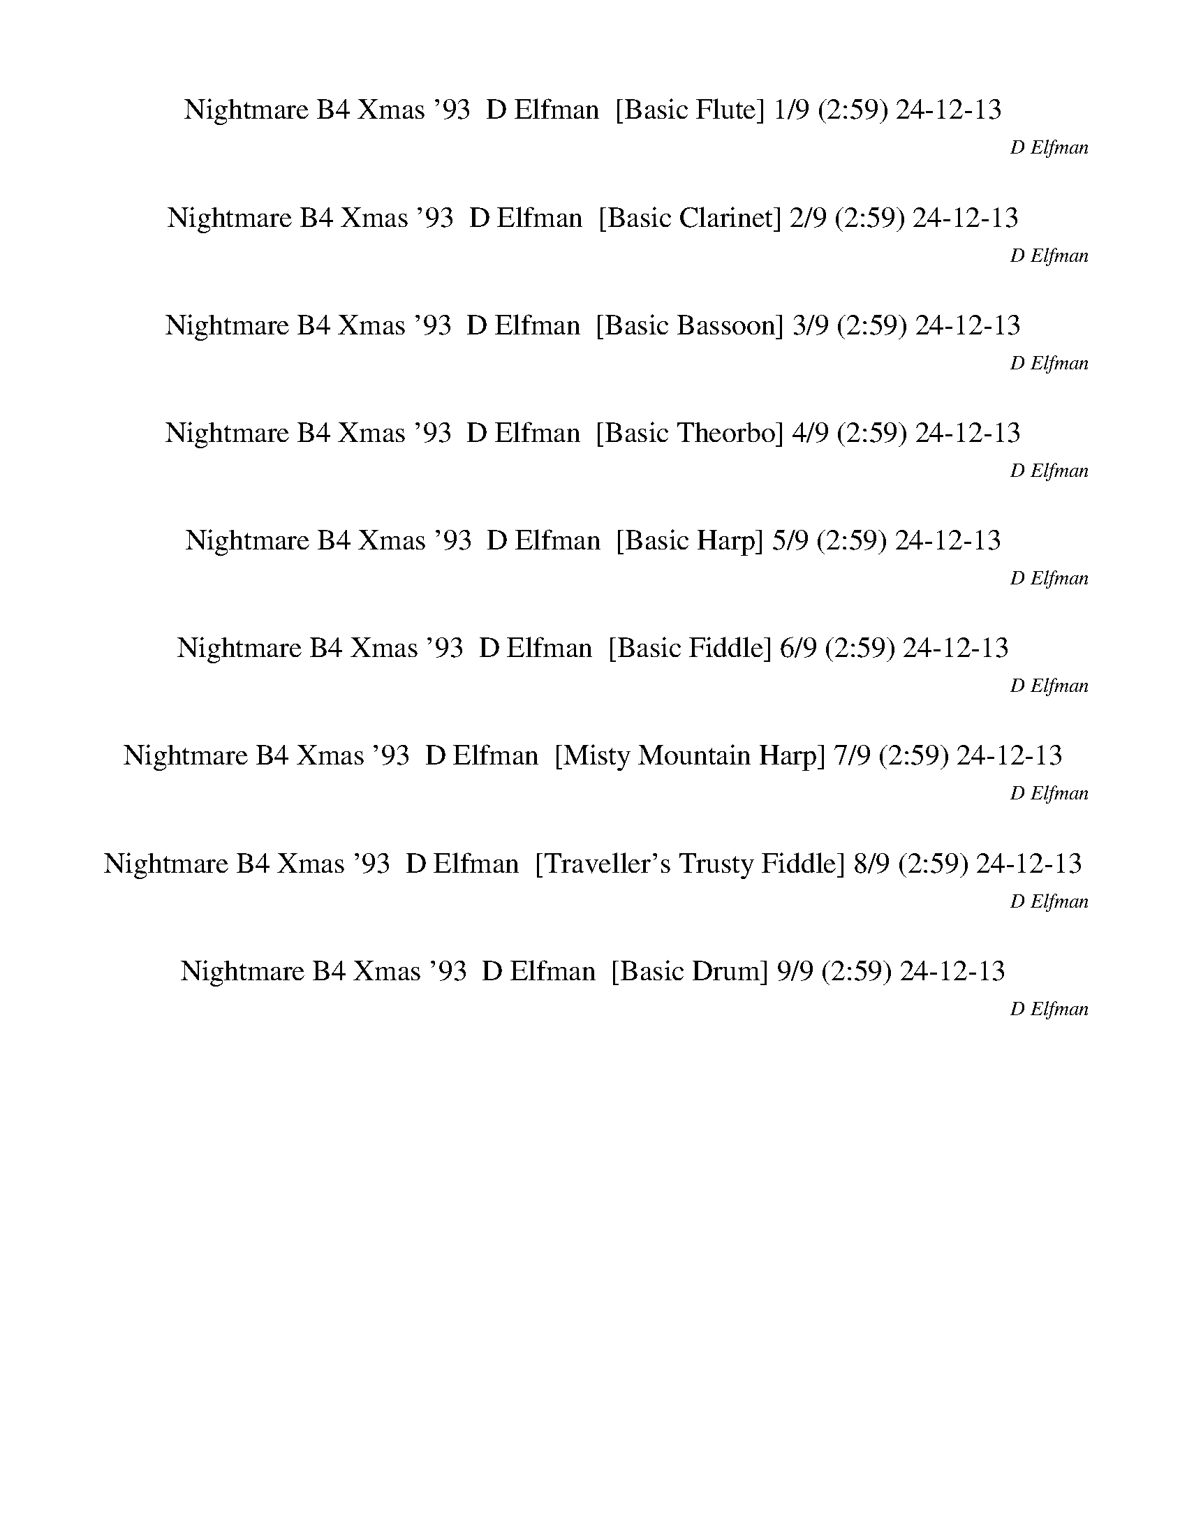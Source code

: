 %abc-2.1
%%song-title       Nightmare B4 Xmas '93
%%song-composer    D Elfman
%%song-duration    2:59
%%song-transcriber 24-12-13
%%abc-creator Maestro v3.3.14
%%export-timestamp 2024-12-13 21:46:39
%%swing-rhythm false
%%mix-timings true
%%skip-silence-at-start true
%%delete-minimal-notes false
%%abc-version 2.1

X: 1
T: Nightmare B4 Xmas '93  D Elfman  [Basic Flute] 1/9 (2:59) 24-12-13
%%part-name Flute
%%made-for Basic Flute
C: D Elfman
Z: 24-12-13
M: 4/4
Q: 86
K: C maj
L: 1/8

+f+ z8 |
G2/3 z/3 z +mf+ G3/4 z5/4 G3/4 z5/4 G3/4 z// ^G2/3 z/3 |
F2/3 z/3 z F2/3 z/3 z F3/4 z5/4 F2/3 z/3 ^G/ z/ |
+f+ G/ z15/2 |
z8 |
z8 |
z8 |
z8 |
z8 |
% Bar 10 (0:26)
+mf+ [D,/3^A,/3] z2/3 +mp+ [D,//A,//] z3/4 +mf+ [D,//A,//-] A,// [C,/=A,/] [G,/3^A,/3] z2/3 A,// [D,//A,//] z/ [D,/3A,/3] z2/3 [D,/3A,/3] z/3 [C,/3=A,/3]
	[G,/3^A,/3] z2/3 |
^A, +mp+ [F,//A,//^C//] z3/4 +mf+ F,/3 z2/3 [^C,//^D,//F,//A,//] z// +p+ C,// z// =C,/3 z2/3 +mf+ [C,/E,/G,/] z/ [C,3/2F,3/2^G,3/2] z/ |
B,/3 z2/3 [^D,/3B,/3] z2/3 B,/ +mp+ ^A,/ +mf+ [D,/3^G,/3B,/3] z2/3 B,// z// +mp+ B,// z// +mf+ [D,//B,//] z// B,// z// B,/ A,// z// [D,/3G,/3B,/3] z2/3 |
B, [E,//G,//B,//] z3/4 G,/3 z2/3 [E,/3B,/3] z2/3 z [^C,//E,//-] E,// z3/2 [C,/3E,/3] z2/3 |
z [D,//^F,//B,//] z3/4 [D,-G,^A,-] +mp+ [D,//F,//-A,//] F,// z3/2 +mf+ [D,//F,//B,//] z3/4 [D,/-G,/A,/-] [D,/-A,/-] +mp+ [D,//F,//A,//] z3/4 |
+f+ [A,//-d//-] +mf+ [A,//-A//d//] [A,/F/] +mp+ [F,/A,/-D/] [F,//-A,//] F,// +mf+ [D,/F,/] F,//- [F,//A,//] [A,/D/] +mp+ F/ +mf+ [E,/-^G,/] [E,//G,//-] G,//-
	[G,//A,//-B,//-] [A,//B,//] +f+ [B,/E/] +mf+ [^C,/3^G/3] z2/3 +mp+ [^F,/3A,/3] z2/3 |
z [^F,/3A,/3] z2/3 z +mf+ [F,/A,/] z3/2 +mp+ [F,/A,/] z3/2 [F,/A,/] z/ |
z [^F,/A,/] z3/2 [^D,/3^A,/3] z2/3 z [D,/3A,/3] z2/3 z +mf+ [^C,/3=A,/3] z2/3 |
z [^F,/3A,/3] z2/3 z +mp+ [^C,/3A,/3] z2/3 z [C,/3A,/3] z2/3 z [C,/3A,/3] z2/3 |
z [^C,/3A,/3] z2/3 z [^D,/3^A,/3] z2/3 [D,/3A,/3] z2/3 +mf+ [D,//A,//] z11/4 |
% Bar 20 (0:54)
z8 |
z8 |
z3 +mp+ [^D,/3^G,/3B,/3] z2/3 [E,7/4G,7/4B,7/4-] B,// z [D,/3G,/3B,/3] z2/3 |
[E,-^G,-B,-] [E,2/3G,2/3B,2/3] z/3 z [^D,//G,//B,//] z7/4 [D,/3G,/3B,/3] z2/3 z [D,//=G,//^A,//] z3/4 |
+mf+ [^D,/3^G,/3B,/3] z2/3 z +mp+ [C,//F,//G,//] z3/4 [C,/3F,/3G,/3] z2/3 +mf+ [^C,3/2F,3/2G,3/2] z3/2 +mp+ [=C,//F,//G,//] z3/4 |
z [C,/3F,/3^G,/3] z2/3 z [^D,//G,//B,//] z7/4 [D,/3G,/3B,/3] z2/3 z +p+ [^C,/3F,/3^A,/3] z2/3 |
+mp+ [^D,/3^F,/3^A,/3] z2/3 z7 |
z8 |
z2 A,/3 z2/3 A,/3 z2/3 +mf+ A,// z// ^G,// z// +mp+ ^F,/3 z2/3 z2 |
z6 +p+ ^F,/ F,// z// B,// z// +mp+ B,// z// |
% Bar 30 (1:21)
[D,//D//] z// +mf+ [D,//D//] z// [^F,//^F//-] F// [F,//F//] z// +f+ [A,//A//] z// [A,//A//] z// [A,//A//] z3/4 [A,//A//] z// [^G,//^G//] z// [F,/3F/3] z2/3
	[A,//A//] z// [A,//A//] z// [A,//A//] z// [A,//A//] z// |
[A,//A//] z// [^G,/^G/] [^F,/3^F/3] z2/3 +mf+ [=F,//A,//-] A,/ z// +mp+ [F,//^F,//A,//] z// +mf+ =F,// z// F,3/4 z// [E,//F,//A,//] z// D,// z// +mp+ B,/ z/
	+mf+ [^F,/3B,/3] z2/3 |
^F,3/4 z// +mp+ [F,//B,//] z7/4 [F,//A,//] z3/4 +mf+ [D,-F,-] [D,2/3F,2/3] z/3 z +mp+ [F,/3A,/3B,/3] z2/3 |
+mf+ [D,-^F,] D,// z27/4 |
+p+ [C,//B,//-] B,11/4- [G,//-B,//] G,3/4 ^F,3 E, |
^C, +pp+ B,- [C,//-B,//] C,3/4 +p+ E, ^F,3 ^G, |
B,3 [G,B,] [^F,3A,3] +mp+ [E,G,] |
+p+ A, +mp+ G, +p+ ^F, +mp+ E, +p+ ^G, +mp+ [^C,/3E,/3] z2/3 [C,//E,//] z3/4 [C,/3E,/3] z2/3 |
^A,7/4 z// A,/3 z2/3 A,/3 z2/3 F,11/4 z// ^D,/ z/ |
D,15/4 z5/4 [^G,//B,//] z3/4 [G,//B,//] z3/4 +p+ [G,//B,//] z3/4 |
% Bar 40 (1:49)
z8 |
+mf+ D/ ^C// z// +mp+ B,// z3/4 +mf+ D// z// +mp+ C// z// B,// z3/4 +mf+ ^A,// z// +mp+ =A,// z// G,/3 z2/3 ^A,// z// =A,// z// G,/3 z2/3 |
^A,// z// +p+ =A,// z// G,// z3/4 +mp+ ^A,// z// +p+ =A,// z// G,// z3/4 D,// z// +mp+ D,// z// +mf+ G,// z// G,// z// ^A,// z// A,// z// D// z// D// z// |
+f+ ^G// z3/4 G/3 z2/3 G/3 z2/3 G/3 z2/3 G/ +mf+ A/ +f+ ^F/3 z2/3 F- F/3 z2/3 |
^F/3 z2/3 F/3 z2/3 F// z3/4 F/3 z2/3 F/ +mf+ ^G/ A/ z/ +f+ G z |
+mp+ ^G,/3 z2/3 G,/3 z2/3 +mf+ G,/ z/ +mp+ A,/3 z2/3 B,/ z/ A,/ +p+ G,/ +mp+ ^F, z |
^F,/3 z2/3 F,/3 z2/3 +mf+ F,/ +mp+ ^G,// z// A,/3 z2/3 G,/3 z2/3 E,/3 z2/3 ^D,3/4 z// +mf+ G,/3 z2/3 |
+mp+ B,/3 z2/3 B,/3 z2/3 B,5/4 z3/4 +mf+ B,/3 z2/3 +mp+ B,/3 z2/3 B,/ +p+ ^A,// z// +mp+ ^G,// z3/4 |
+mf+ ^F,// z// +mp+ F,// z// F,// z// F,// z// +mf+ F,// z// +mp+ F,// z// E,// z// ^D,// z// ^C,/3 z2/3 F,// z3/4 +mf+ ^G,// z7/4 |
z8 |
% Bar 50 (2:17)
+mp+ C/3 z2/3 G,// z// G,// z// G,// z// G,// z// F,// z// ^D,// z// +mf+ =D,/ z/ +mp+ A,/3 z2/3 +mf+ ^A,3/4 z// +mp+ C/3 z2/3 |
+mf+ [F,/3^C/3] z2/3 [F,/3C/3] z2/3 +mp+ [F,/3C/3] z/3 +mf+ [^D,/3=C/3] +mp+ [^C,/3^A,/3] z2/3 +mf+ [F,/3^C/3] z2/3 +mp+ [F,//C//] z// [^F,//^D//] z//
	[=F,//-C//] F,// =C// D,// A,// C,// z/ |
+mf+ ^C// z19/4 +mp+ ^F,// z// F,// z// +mf+ ^A,// z// A,// z// ^D// z// D// z// |
z8 |
z8 |
+mp+ F,/3 z2/3 +mf+ F,/3 z2/3 F,// z// E,// z// +mp+ D,/3 z2/3 +mf+ F,/3 z2/3 F,/3 z2/3 F,// z// +mp+ E,// z// +p+ D,// z3/4 |
+mf+ ^C// z// =C// z// +mp+ ^A,/3 z2/3 +mf+ ^C// z// =C// z// +mp+ A,// z3/4 +mf+ A,// z// +mp+ =A,// z// G,/3 z2/3 +mf+ ^A,// z// +mp+ =A,// z// +mf+ G,// z3/4 |
z4 ^A// z3/4 A// z3/4 +f+ A3/2 z/ |
^A/3 z2/3 A/3 z2/3 A- A/3 z2/3 A// z// A// z// A// z3/4 A3/4 z// +mf+ =A// z// G// z// |
^F// z3/4 D/3 z2/3 +f+ G z [^A2/3d2/3] z/3 +mp+ [G,/3^A,/3] z/3 [G,/3A,/3] +f+ [A3/4d3/4] z// +mf+ [G,/3A,/3] z2/3 |
% Bar 60 (2:45)
+f+ [^A3/4d3/4] z// +mf+ [G,//^A,//] z// +mp+ [G,//A,//] z// +f+ [A/d/] z/ [G,//A,//-A//-^d//-] [A,//A//d//] z/ [=A3/4c3/4] z// +mp+ [^D,//G,//] z// [D,//G,//]
	z// +f+ [D,/3G,/3A/3-c/3-] [A/3c/3] z/3 +mf+ [D,/3G,/3] z2/3 |
+f+ [A3/4c3/4] z// +mf+ [^D,/3G,/3] z2/3 +f+ [A/c/] z/ [D,/3G,/3c/3-^d/3-] [c/3d/3] z/3 [B2/3=d2/3] z/3 +mf+ [^F,//B,//] z// +mp+ [F,//B,//-] B,// +f+ [B/d/-]
	d// z// +mf+ [F,/B,/] z/ |
+f+ [B3/4d3/4-] d// +mf+ [^F,//B,//] z// +mp+ [F,//B,//-] B,// +f+ [B/d/] z/ [F,//B,//B//-^d//-] [B//d//] z/ [A2/3c2/3] z/3 +mp+ [^D,//G,//] z// [D,//G,//-]
	G,// +mf+ [A/c/] z/ +f+ [D,//G,//-d//-] [G,//d//] z/ |
+mf+ [D,//-^F,//-^G,//^d//] +f+ [D,//-F,//-^F//=d//-] [D,//-F,//-d//] [D,3/4-F,3/4] D,// z// [D,/-F,/-F/d/] [D,F,] z/ [D,//-g//] +mf+ [D,//-F,//=G,//-]
	[D,//-G,//-g//a//] [D,//-G,//-a//] [D,//-G,//-g//] +f+ [D,//-G,//-^g//] +mp+ [D,//-G,//-=g//] [D,//-G,//-] +mf+ [D,//-G,//-g//^g//] [D,//-G,//-]
	[D,//-G,//-=g//^g//] [D,//-G,//-g//] [D,//-G,//-=g//] [D,//-G,//-^g//] [D,//-G,//-=g//^g//] [D,//-G,//-] |
[D,//-G,//-g//^g//] [D,//-G,//-] [D,//-G,//-=g//^g//] [D,//-G,//-=g//] [D,//-G,//-g//^g//] [D,//-G,//-] [D,//-G,//-=g//^g//] [D,//-G,//-] [D,//-G,//-=g//^g//]
	[D,//-G,//-g//] [D,//-G,//-=g//] [D,//-G,//-^g//] [D,//-G,//-=g//^g//] [D,//G,//] [=g//^g//] z// +f+ [D,/3G,/3=g/3-] g/3 z/3 z3 |]


X: 2
T: Nightmare B4 Xmas '93  D Elfman  [Basic Clarinet] 2/9 (2:59) 24-12-13
%%part-name Clarinet
%%made-for Basic Clarinet
C: D Elfman
Z: 24-12-13
M: 4/4
Q: 86
K: C maj
L: 1/8

+mp+ z8 |
c3/4 z5/4 c3/4 z5/4 +p+ c3/4 z5/4 +pp+ c z |
+mp+ [G/3d/3-] d2/3- d6 c |
[G2/3B2/3-] B/3- B- [G/B/-] B3/2- +p+ [G/B/-] B/ B/- [G/B/-] +mp+ [E/B/-] +pp+ [B,/-B/-] +p+ [G,//B,//B//c//-] c//- +ppp+ [^G,/c/-] |
+p+ [c//d//-] d3/4- [c/-d/-] +mp+ [^G//-c//d//-] [G//d//-] +p+ [F/d/-] +pp+ [C/d/-] d +mp+ [=G/3B/3-] B2/3- +pp+ [D/3B/3-] B2/3- +mp+ [G3/4B3/4-] B z// |
+mf+ G// z3/4 G// z3/4 G/3 z2/3 G// z3/4 G/ +mp+ ^G/ F/3 z2/3 +mf+ F5/4 z3/4 |
F// z// +mp+ F// z// +mf+ F// z3/4 F// z// +mp+ F// z// +mf+ F/3 z2/3 F/ G/ ^G/ z/ =G5/4 z3/4 |
+p+ G,3- [G,/3^G,/3-] G,2/3 ^A,4- |
[F,//-^A,//] F,15/4 +mp+ G,2 +p+ B,7/4 z// |
% Bar 10 (0:26)
z5 +mf+ D// z// [G//A//-] A// +mp+ ^A//- [=A//^A//] G/ +mf+ D/3 z2/3 |
z8 |
z8 |
z4 +mp+ ^c/ [e//^g//-] g// c//- +pp+ [c//g//] +mp+ e/ c// ^G//- +p+ [E//-G//] E// +mp+ ^C/ z/ |
z8 |
z6 ^c2- |
^c a +p+ ^g3- +mp+ [^f//-g//] f3/4- [^d//-f//] d3/4- [c//-d//] c3/4 |
^d ^f ^g3- [g//^a//-] a/ z// ^c2- |
^c [c-a] +p+ [c//^g//-b//-] [g11/4-b11/4] +mp+ [^f//-g//a//-] [f3/4a3/4] ^d [ca] |
+p+ d//- +mp+ [d3/4^g3/4-] [^c//-^f//-g//] [c/f/-] f/ ^a13/4 z5/2 |
% Bar 20 (0:54)
z8 |
z8 |
z8 |
z8 |
z +mf+ ^G, F,/ z3/2 ^C,/ z3/2 G,/3 z2/3 G,/ z/ |
^G,/ +mp+ =G,// z// +mf+ F,/ z/ +mp+ ^G,/ z/ ^D,/ z/ +mf+ D,/3 z/3 +mp+ D,/3 +mf+ ^C,/ +mp+ B,/ +mf+ ^A,/ z/ F,/ z/ |
^F,2/3 z/3 ^G,/ z/ G,/3 z2/3 G,/3 z2/3 G,// z// =G,// z// +mp+ =F,/3 z2/3 +mf+ ^G,// z// G,// z// G,// z// G,// z// |
^G,/ =G,// z// F,/3 z2/3 ^G,// z3/4 ^D,// z3/4 D,// z// D,// z// ^C,// z// +mp+ B,// z// +mf+ ^A,/3 z2/3 F,/3 z2/3 |
^F,/ z/ ^G,/3 z2/3 +mp+ [^C,/3F,/3] z2/3 [C,/3F,/3] z2/3 [C,/3F,/3] z2/3 [C,/3F,/3] z2/3 +mf+ [C,/3F,/3] z2/3 [C,/3F,/3] z2/3 |
[^C,/3^F,/3] z2/3 +mp+ [C,/3F,/3] z2/3 +mf+ [D,/3A,/3] z2/3 [D,/3A,/3] z2/3 [D,/3A,/3] z2/3 [D,/3A,/3] z2/3 [=C,/3B,/3] z2/3 A,/3 z2/3 |
% Bar 30 (1:21)
^G,/3 z2/3 ^F,/3 z2/3 F,/3 z2/3 z3 +mp+ F,// z7/4 |
+mf+ ^C,/3 z2/3 z D,/ z3/2 A,/3 z2/3 z +mp+ B,2/3 z/3 +mf+ A,2/3 z/3 |
+mp+ ^G,/ z/ ^F,// z3/4 F,/ z5/2 +mf+ D,/ z/ F,/ z3/2 |
z D,/ ^F,// z25/4 |
+mp+ B3 g +p+ ^f3 +mp+ e |
+p+ ^c- +mp+ [B//-c//] B3/4 +p+ c +mp+ e- [e//^f//-] f11/4 +p+ ^g |
+mp+ B3 [gb] [^f3a3] [e3/4g3/4-] g// |
[^ca] [B-g] [B//c//-^f//-] [c3/4f3/4] e +p+ ^g7/2 z/ |
^f7/4 z// ^d/3 z2/3 ^A/3 z2/3 ^c5/2 z/ +mp+ =c/3 z2/3 |
B +p+ ^F +mp+ ^G3/4 z// +p+ B3/4 z// ^d- +mp+ [B/3d/3-] d2/3- [B/3d/3-] d2/3- [B//d//-] d// z/ |
% Bar 40 (1:49)
[F,/3^G/3] z2/3 +mf+ [F,/3-G/3] F,/3 z/3 +mp+ G/ =G/ F/3 z2/3 +mf+ [D,//-A//] D,// z/ [D,/3-A/3] D,/3 z/3 +mp+ A/ +p+ G// z// +mp+ F/3 z2/3 |
d/ +p+ ^c/ +mp+ B/3 z2/3 d/ +p+ c/ +mp+ B/3 z2/3 +mf+ ^A/ +mp+ =A/ G/3 z2/3 ^A// z// +p+ =A/ +mp+ G/3 z2/3 |
+mf+ ^A// z// +p+ =A// z// +mp+ G// z3/4 ^A// z// +p+ =A// z// +mp+ G/3 z2/3 D// z// D// z// G// z// G// z// ^A// z// A// z// d// z// +mf+ d// z// |
[^C,/3^G,/3^G/3] z2/3 [C,/3G/3] z2/3 [C,/3G/3] z2/3 [C,/3G/3] z2/3 [C,//G,//-G//-] [G,//G//] +p+ A/ +mf+ [C,/3^F/3] z2/3 [C,/3F/3-] F2/3- [C,/3F/3] z2/3 |
[^C,/3^G,/3^F/3] z2/3 [C,//F//] z3/4 [C,/3G,/3F/3] z2/3 [C,//F//] z3/4 [C,//G,//F//-] F// +mp+ ^G/ +mf+ [C,/3A/3] z2/3 [C,/3G/3-] G2/3 C,// z3/4 |
z8 |
z8 |
z8 |
z8 |
+mp+ [C,//C//] z// [C,//C//] z// [C,//C//] z3/4 [C,/3C/3] z2/3 A,// z3/4 [C,//C//] z// [C,//C//] z// [C,//C//] z// [C,//C//] z// [C,/C/] z/ A,// z3/4 |
% Bar 50 (2:17)
[C,/3C/3] z2/3 G,// z// G,// z// G,// z// G,// z// F,// z// ^D,// z// +mf+ [=D,/3E,/3] z2/3 +mp+ A,/ z/ +mf+ ^A,/3 z2/3 +mp+ [C,/3C/3] z2/3 |
+mf+ [^C,/3^C/3] z2/3 [C,//C//] z3/4 [C,/3C/3] z/3 [=C,/3=C/3] +mp+ ^A,// z3/4 +mf+ [^C,//^C//] z// +mp+ [C,//C//] z// +mf+ [C,//C//] z// [C,//C//] z//
	[C,/3C/3] z2/3 +mp+ A,// z// A,// z// |
+mf+ [^C,/3^C/3] z2/3 +mp+ A,/3 z2/3 +mf+ A,/ z/ +mp+ A,// z// ^G,// z// ^F,// z15/4 |
z2 ^c/ +p+ =c/ ^A/ z5/2 +mp+ ^c/ +p+ =c/ A// z3/4 |
+mp+ ^c A// z3/4 A/ z5/2 +p+ ^D/ [^F/^A/] ^d//- +mp+ [d//^f//] +p+ ^a//- +mp+ [d//-a//] +pp+ [d//a//-] a// +p+ f//- [d//f//] |
+mf+ [A,/3F/3] z2/3 [A,/3F/3] z2/3 F// z// E// z// +mp+ D/3 z2/3 +mf+ [A,/3F/3] z2/3 [A,/3F/3] z2/3 [A,/3F/3] z/3 [A,/3E/3] D/3 z2/3 |
^C/3 z/3 =C/3 ^A,/3 z2/3 ^C// z// =C// z// A,/3 z2/3 A,// z// =A,// z// G,/3 z2/3 ^A,// z// =A,// z// G,// z3/4 |
z7 ^D, |
z3 ^D, z4 |
z3 D, +f+ G,2/3 z/3 z +mf+ D,2/3 z/3 z |
% Bar 60 (2:45)
G,2/3 z/3 z D,2/3 z/3 G,/ z/ C,2/3 z/3 z G,2/3 z/3 z |
C,2/3 z/3 z G,/ z/ C,2/3 z/3 B,2/3 z/3 z ^F,3/4 z5/4 |
B,3/4 z5/4 ^F,/ z/ +mp+ B,3/4 z// +mf+ C,2/3 z/3 z ^D,2/3 z/3 +mp+ C,2/3 z/3 |
+mf+ D,- D,2/3 z/3 D,- D,/3 z2/3 G,4- |
G,3- G,2/3 z/3 G,/ z7/2 |]


X: 3
T: Nightmare B4 Xmas '93  D Elfman  [Basic Bassoon] 3/9 (2:59) 24-12-13
%%part-name Bassoon
%%made-for Basic Bassoon
C: D Elfman
Z: 24-12-13
M: 4/4
Q: 86
K: C maj
L: 1/8

+mf+ z8 |
z8 |
z8 |
z8 |
z8 |
z8 |
z8 |
z8 |
z8 |
% Bar 10 (0:26)
[^A/3d/3^a/3] z2/3 [A//d//a//] z3/4 [A//-d//a//] A// [=A//-c//-=a//] [A//c//] [G/3^A/3g/3] z2/3 A// [d//^a//] z/ [A/3d/3a/3] z2/3 [A/3d/3a/3] z/3 [=A/3c/3=a/3]
	[G/3^A/3g/3] z2/3 |
^A +mp+ [F//^c//f//^a//] z3/4 +mf+ F/3 z2/3 [^D//c//f//a//] z// +p+ ^C// z// =C/3 z2/3 +mf+ [=c/e/g/] z/ [c3/2f3/2^g3/2] z/ |
B/3 z2/3 [B/3^d/3] z2/3 B/ +mp+ ^A/ +mf+ [^G/3B/3d/3] z2/3 B// z// +mp+ B// z// +mf+ [B//d//] z// B// z// B/ A// z// [G/3B/3d/3] z2/3 |
B [G//B//e//] z3/4 G/3 z2/3 [B/3e/3] z2/3 z [^c//e//-] e// z3/2 [c/3e/3] z2/3 |
z [B//d//^f//] z3/4 [^A-d-g] +mp+ [A//d//f//-] f// z3/2 +mf+ [B//d//f//] z3/4 [A/-d/-g/] [A/-d/-] +mp+ [A//d//f//] z3/4 |
A f/ z/ f3/4 z// A/ z/ ^G A/ B/ +p+ ^c// z3/4 +mp+ [^F/3A/3] z2/3 |
z [^F/3A/3] z2/3 z +mf+ [F/A/] z3/2 +mp+ [F/A/] z3/2 [F/A/] z/ |
z [^F/A/] z3/2 [^A/3^d/3] z2/3 z [A/3d/3] z2/3 z +mf+ [=A/3^c/3] z2/3 |
z [^F/3A/3] z2/3 z +mp+ [A/3^c/3] z2/3 z [A/3c/3] z2/3 z [A/3c/3] z2/3 |
z [A/3^c/3] z2/3 z [^A/3^d/3] z2/3 [A/3d/3] z2/3 +mf+ [A//d//] z11/4 |
% Bar 20 (0:54)
z8 |
z8 |
z3 +mp+ [^G/3B/3^d/3] z2/3 [G7/4B7/4-e7/4] B// z [G/3B/3d/3] z2/3 |
[^G-B-e-] [G2/3B2/3e2/3] z/3 z [G//B//^d//] z7/4 [G/3B/3d/3] z2/3 z [=G//^A//d//] z3/4 |
+mf+ [^G/3B/3^d/3] z2/3 ^G, [F,//-F//G//c//] F,// z/ +mp+ [F/3G/3c/3] z2/3 +mf+ [^C,/F/-G/-^c/-] [FGc] z/ G,/3 z2/3 [G,//-F//G//=c//] G,// z/ |
^G,/ +mp+ =G,// z// +mf+ [F,/3F/3^G/3c/3] z2/3 +mp+ ^G,/ z/ [^D,//-G//B//^d//] D,// z/ +mf+ ^D/3 z/3 +mp+ D/3 +mf+ [^C//-G//B//d//] C// +mp+ B,/ +mf+ ^A,/ z/
	+p+ [F//-^A//^c//] F// z/ |
+mp+ [^F/3-^A/3^d/3] F/3 z/3 +mf+ ^G/ z/ G/3 z2/3 G/3 z2/3 G// z// =G// z// +mp+ =F/3 z2/3 +mf+ ^G// z// G// z// G// z// G// z// |
^G/ =G// z// F/3 z2/3 ^G// z3/4 ^D// z3/4 D// z// D// z// ^C// z// +mp+ B,// z// +mf+ ^A,/3 z2/3 F/3 z2/3 |
^F/ z/ ^G/3 z2/3 +mp+ [^F,/3^C/3A/3] z2/3 [F,/3C/3A/3] z2/3 +mf+ [F,//C//A//] z// G// z// +mp+ [F,/3C/3F/3] z2/3 +mf+ [F,/3C/3] z2/3 [F,/3C/3] z2/3 |
[^F,/3^C/3] z2/3 +mp+ [F,/3C/3] z2/3 +mf+ [D,/3A,/3] z2/3 [D,/3A,/3] z2/3 [D,/3A,/3] z2/3 [D,/3A,/3] z2/3 [F,//-B,//-=C//^F//] [F,//B,//] +p+ [F,//F//] z// +mf+
	[A,//-B,//B//] A,// +mp+ [B,//B//] z// |
% Bar 30 (1:21)
+mf+ [^G,//-D//d//] G,// [D//d//] z// [^F,//^F//^f//-] f// [F//f//] z// F,/3 z2/3 z3 +mp+ F,// z7/4 |
+mf+ ^C,/3 z2/3 z [D,//-F//A//-] [D,//A//-] A// z// +mp+ [F//^F//A//] z// +mf+ =F// z// [A,/3F/3-] F/3 z/3 [E//F//A//] z// D// z// +mp+ B,/ z/ +mf+
	[A,/3-^F/3B/3] A,/3 z/3 |
[^G,/^F/-] F// z// +mp+ [^F,//F//B//] z3/4 F,/ z/ [F//A//] z3/4 +mf+ [F-d-] [D,/3F/3-d/3-] [F/3d/3] z/3 F,/ z/ +mp+ [F/3A/3B/3] z2/3 |
+mf+ [^Fd-] [D,//-d//] D,// ^F,// z25/4 |
+p+ [B//-c//] B11/4- [B//g//-] g3/4 ^f3 e |
^c +pp+ B- [B//c//-] c3/4 +p+ e ^f3 ^g |
B3 [gb] [^f3a3] +mp+ [eg] |
+p+ a +mp+ g +p+ ^f +mp+ e +p+ ^g +mp+ [^c/3e/3] z2/3 [c//e//] z3/4 [c/3e/3] z2/3 |
^a7/4 z// a/3 z2/3 a/3 z2/3 f11/4 z// ^d/ z/ |
d15/4 z5/4 [^g//b//] z3/4 [g//b//] z3/4 +p+ [g//b//] z3/4 |
% Bar 40 (1:49)
+mp+ F,/ z/ +mf+ F,/ z5/2 D,/ z/ D,2/3 z/3 z2 |
d/ ^c// z// +mp+ B// z3/4 +mf+ d// z// +mp+ c// z// B// z3/4 +mf+ ^A// z// +mp+ =A// z// G/3 z2/3 ^A// z// =A// z// G/3 z2/3 |
^A// z// +p+ =A// z// G// z3/4 +mp+ ^A// z// +p+ =A// z// G// z3/4 D// z// +mp+ D// z// +mf+ G// z// G// z// ^A// z// A// z// d// z// d// z// |
[^C/3^G/3] z2/3 C/3 z2/3 C/3 z2/3 C/3 z2/3 [C/3G/3] z2/3 C/3 z2/3 C/3 z2/3 C/3 z2/3 |
[^C/3^G/3] z2/3 C/3 z2/3 [C/3G/3] z2/3 C/3 z2/3 [C/3G/3] z2/3 C/3 z2/3 C/3 z2/3 C// z3/4 |
+mp+ ^G,/3 z2/3 G,/3 z2/3 +mf+ G,/ z/ +mp+ A/3 z2/3 B/ z/ A/ +p+ ^G/ +mp+ ^F z |
^F/3 z2/3 F/3 z2/3 +mf+ F/ +mp+ ^G// z// A/3 z2/3 G/3 z2/3 E/3 z2/3 ^D3/4 z// +mf+ G/3 z2/3 |
+mp+ B/3 z2/3 B/3 z2/3 B5/4 z3/4 +mf+ B/3 z2/3 +mp+ B/3 z2/3 B/ +p+ ^A// z// +mp+ ^G// z3/4 |
+mf+ ^F// z// +mp+ F// z// F// z// F// z// +mf+ F// z// +mp+ F// z// E// z// ^D// z// ^C/3 z2/3 F// z3/4 +mf+ ^G// z7/4 |
+mp+ [C//c//] z// [C//c//] z// [C//c//] z3/4 [C/3c/3] z2/3 [A,//A//] z3/4 [C//c//] z// [C//c//] z// [C//c//] z// [C//c//] z// [C/c/] z/ [A,//A//] z3/4 |
% Bar 50 (2:17)
[C/3c/3] z2/3 [G,//G//] z// [G,//G//] z// [G,//G//] z// [G,//G//] z// [F,//F//] z// [^D,//^D//] z// +mf+ [=D,/3=D/3E/3] z2/3 +mp+ [A,/3A/3] z2/3 +mf+
	[^A,/3^A/3-] A2/3 +mp+ [C/3c/3] z2/3 |
+mf+ [^C/3F/3^c/3] z2/3 [C/3F/3c/3] z2/3 [C/3F/3c/3] z/3 [=C/3^D/3=c/3] +mp+ [^A,/3^C/3^A/3] z2/3 +mf+ [C//F//^c//] z// +mp+ [C//c//] z// +mf+ [C//F//c//] z//
	[C//^F//c//^d//] z// [C//=F//-c//] F// +mp+ =c// D// +mf+ [A,//A//] +mp+ C// [A,//A//] z// |
+mf+ [^C//^c//] z3/4 +mp+ [A,/3A/3] z2/3 +mf+ [A,/A/] z/ +mp+ [A,//A//] z// [^G,//^G//] z// [^F,//^F//] z3/4 F// z// F// z// +mf+ ^A// z// A// z// ^d// z// d//
	z// |
z8 |
z8 |
[F/3A/3f/3] z2/3 [F/3A/3f/3] z2/3 [F//f//] z// [E//e//] z// +mp+ [D/3d/3] z2/3 +mf+ [F/3A/3f/3] z2/3 [F/3A/3f/3] z2/3 [F//A//f//-] f// [E//A//e//-] e// [D/3d/3]
	z2/3 |
^c// z// =c// z// +mp+ ^A/3 z2/3 +mf+ ^c// z// =c// z// +mp+ A// z3/4 +mf+ A// z// +mp+ =A// z// G/3 z2/3 +mf+ ^A// z// +mp+ =A// z// +mf+ G// z3/4 |
z4 +p+ G/3 z2/3 z +mp+ ^D/ z/ +mf+ ^D, |
G,/ z3/2 +mp+ ^D,/3 z2/3 +mf+ D, =D,/3 z2/3 z +mp+ D/ z/ C// z// ^A,// z// |
+p+ A,/ z/ +mp+ D/3 z2/3 [F,//G,//-] G,3/4 +mf+ D, +f+ G,/ z/ +mp+ [g/3^a/3] z/3 [g/3a/3] +mf+ D,3/4 z// [g/3a/3] z2/3 |
% Bar 60 (2:45)
G,3/4 z// [g//^a//] z// +mp+ [g//a//] z// +mf+ D,/ z/ [G,//-g//a//-] [G,//a//] z/ +mp+ C3/4 z// [^d//g//] z// [d//g//] z// +mf+ [G,/3-d/3g/3] G,/3 z/3 [d/3g/3]
	z2/3 |
C/ z/ [^d/3g/3] z2/3 G,2/3 z/3 [C/3-d/3g/3] C/3 z/3 B,3/4 z// [^f//b//] z// +mp+ [f//b//-] b// +mf+ ^F,3/4 z// [f/b/] z/ |
B,3/4 z// [^f//b//] z// +mp+ [f//b//-] b// +mf+ ^F,2/3 z/3 +mp+ [B,//-f//b//] B,/ z// C2/3 z/3 [^d//g//] z// [d//g//-] g// +mf+ ^D3/4 z// [C/3-d/3g/3] C/3 z/3 |
[D//-d//-^f//-^g//] [D3/4-d3/4-f3/4-] [D/3-d/3-f/3] [D/3d/3] z/3 [D5/4d5/4-f5/4-] [d//f//] z/ [G,//-G//-d//-] [G,//-G//-d//-f//=g//-] [G,7/2-G7/2-d7/2-g7/2-] |
[G,7/2G7/2d7/2g7/2] z/ [G,/3-G/3-d/3g/3] [G,/3G/3] z/3 z3 |]


X: 4
T: Nightmare B4 Xmas '93  D Elfman  [Basic Theorbo] 4/9 (2:59) 24-12-13
%%part-name Theorbo
%%made-for Basic Theorbo
C: D Elfman
Z: 24-12-13
M: 4/4
Q: 86
K: C maj
L: 1/8

+mp+ C/ z3/2 C/3 z2/3 z +mf+ C/3 z2/3 z +f+ C/3 z2/3 G/3 z2/3 |
C/ z3/2 C/ z3/2 C/3 z2/3 z C/3 z2/3 G/ z/ |
C/3 z2/3 z C/3 z2/3 z C/3 z2/3 z C/3 z2/3 F/3 z2/3 |
+mf+ E/ z3/2 +f+ E/3 z2/3 z +mf+ E/3 z2/3 z E// z3/4 +f+ B/3 z2/3 |
F/3 z2/3 z F/3 z2/3 z G/3 z2/3 z [F//G//-] G// z/ G/ z/ |
+ff+ C/ z3/2 +f+ C/3 z2/3 z C// z7/4 C/3 z2/3 +mf+ C// z3/4 |
+ff+ C// z7/4 +f+ C/3 z2/3 z C/3 z2/3 z C/3 z2/3 C// z3/4 |
z8 |
z8 |
% Bar 10 (0:26)
+ff+ G z3 G3/4 z13/4 |
^A/ z3/2 A2/3 z/3 z C2/3 z/3 z F3/4 z5/4 |
^G// z7/4 +f+ ^D// z7/4 +ff+ G// z7/4 +f+ D/3 z2/3 z |
E/3 z2/3 z +ff+ B/3 z2/3 z ^C/3 z2/3 z A// z3/4 +f+ ^G// z3/4 |
+ff+ B// z7/4 +f+ [G//g//] z// [G//g//] z// [G//g//] +ff+ g// [G//g//] z/ +f+ B// z3/2 +ff+ [G//g//] +f+ g// +ff+ [G//g//] z// [G//g//] z// G// z// |
z8 |
z8 |
z8 |
z8 |
z6 C/3 z2/3 z |
% Bar 20 (0:54)
G/3 z2/3 z C/ z3/2 G/3 z2/3 z ^G/ z/ +f+ ^D/3 z2/3 |
^G/ z/ ^D/3 z2/3 +ff+ F/ z/ C/ z/ F/ z/ C/3 z2/3 z2 |
z8 |
z8 |
z8 |
z2 ^G/ z7/2 ^A/ z3/2 |
^D/ z3/2 +f+ F/ z7/2 +ff+ F/ z3/2 |
z2 ^G/ z7/2 ^A/ z3/2 |
z2 ^F/ z7/2 F/ z3/2 |
z2 D/ z7/2 B/3 z2/3 A/3 z2/3 |
% Bar 30 (1:21)
+f+ ^G/3 z2/3 ^F// z3/4 +ff+ F/3 z2/3 z3 F/3 z2/3 z |
z2 D/ z7/2 +mf+ B/3 z2/3 z |
z2 +ff+ ^F/ z5/2 +f+ D/3 z2/3 +ff+ F/3 z2/3 z |
z D/ z/ ^F/3 z2/3 z5 |
z8 |
z8 |
z8 |
z8 |
z8 |
z8 |
% Bar 40 (1:49)
z8 |
+f+ B/3 z2/3 z ^F/3 z2/3 z G/ z/ D/3 z2/3 +mf+ ^D/3 z2/3 +f+ =D/3 z2/3 |
+mf+ ^A// z// +f+ =A// z// G/3 z2/3 +mf+ ^A// z// +f+ =A// z// G// z3/4 g/3 z2/3 d// z3/4 +ff+ ^A// z3/4 +f+ G// z3/4 |
[^C/3^G/3] z2/3 z3 [C/3G/3] z2/3 z3 |
[^C/3^G/3] z2/3 z [C/3G/3] z2/3 z [C/3G/3] z2/3 z3 |
z8 |
z8 |
^G/3 z2/3 z E/3 z2/3 z +ff+ G/3 z2/3 z3 |
+f+ B/ z3/2 ^F/ z11/2 |
A/ z3/2 +ff+ A/ z3/2 A/ z3/2 A/ z3/2 |
% Bar 50 (2:17)
C/ z3/2 G/ z3/2 D/3 z2/3 z G/3 z2/3 z |
^A/ z3/2 F/ z3/2 A/ z3/2 +f+ F/ z3/2 |
+ff+ ^F/3 z2/3 z F/3 z2/3 z ^D/ z3/2 +f+ D/3 z2/3 z |
+ff+ ^A/3 z2/3 z F/3 z2/3 z A/ z3/2 F/3 z2/3 z |
^F/3 z2/3 z ^C/ z3/2 +f+ ^d/ z/ ^c/3 z2/3 =c/3 z2/3 ^A/3 z2/3 |
+mf+ [C/3D/3] z2/3 z3 +ff+ D/ z7/2 |
^A/ z3/2 A/ z3/2 G/ z3/2 G/ z3/2 |
z7 +f+ ^D/ z/ |
z3 +ff+ ^D/ z9/2 |
z4 G/ z3/2 D/ z3/2 |
% Bar 60 (2:45)
G2/3 z/3 z D/ z/ G/3 z2/3 c/3 z2/3 z G/ z3/2 |
c/ z3/2 G/ z/ c/ z/ B/ z3/2 ^F/ z3/2 |
B/ z3/2 ^F/ z/ B2/3 z/3 c/ z3/2 ^d2/3 z/3 +f+ c/ z/ |
+ff+ d2/3 z/3 z [c//d//-] d/ z5/4 +fff+ [G/3g/3] z/3 +mf+ [G/3g/3] +p+ g// z// +mf+ [G//g//] z// [G//g//] z// +f+ [G//g//] z// +ff+ [G//g//] G// [G//g//] z// |
[G//g//] z// [G//g//] z// +fff+ [G//g//] z// [G//g//] g// G// g// [G//g//] z// [G/3g/3] z2/3 [G//g//] z15/4 |]


X: 5
T: Nightmare B4 Xmas '93  D Elfman  [Basic Harp] 5/9 (2:59) 24-12-13
%%part-name Harp
%%made-for Basic Harp
C: D Elfman
Z: 24-12-13
M: 4/4
Q: 86
K: C maj
L: 1/8

+p+ z29/4 [g//a//] +pp+ [^d//f//] +p+ [=d//^a//c'//] |
+mp+ [g//a//] [d//^d//f//] [A//^A//c//] [^D//F//G//] +mf+ [C//=D//] +mp+ [A,//^A,//] [F,//G,//] ^D,// [C,/3=D,/3A,/3] [G,/3=A,/3] +p+ [^D,/3F,/3] z5 |
z8 |
z8 |
z8 |
z8 |
z8 |
z8 |
z8 |
% Bar 10 (0:26)
z8 |
z8 |
z8 |
z8 |
z8 |
z8 |
z8 |
z8 |
z8 |
z6 +mp+ [^d/c'/] g/ [d/c'/] g/ |
% Bar 20 (0:54)
z// [^d//-c'//] d// +p+ g// z// +mp+ [d//c'//-] c'// +p+ g// z// +mp+ [d//c'//] z// g// [d2/3c'2/3] +p+ g/3 +mp+ [d/c'/] g/ [d/c'/] g// z// [d/b/] ^g/ [d/b/] g/ |
[^d2/3b2/3] ^g/3 d//- [d//b//] g// z// c'//- [f//c'//] g/ [f//-c'//] f// g// z// [f/c'/] g// z// [f//-c'//] f// +mf+ g// z2 +p+ a// |
+pp+ [f//g//] +mp+ [d//^d//c'//] [g//a//^a//] [d//f//] [^A//c//=d//] [F//G//=A//] [C//D//^D//] +mf+ [G,//A,//^A,//] F,// +mp+ ^d// b/ ^g/ b/ e/3 z/3 b/3 +p+ g//
	z// +mp+ b/ z// d// z// b// +p+ g/ b/ |
z// +mp+ e// z// b// z// ^g// z// +p+ b// z// +mp+ ^d// z// +p+ b// z// +mp+ g// z// b// d2/3 b/3 g/ b// z/ d// z// ^a// z// =g// a/ |
+mf+ ^g/3 z2/3 z7 |
z8 |
z8 |
z8 |
z8 |
z8 |
% Bar 30 (1:21)
z8 |
z8 |
z8 |
z8 |
z8 |
z8 |
z8 |
z8 |
z8 |
z8 |
% Bar 40 (1:49)
z8 |
z8 |
z8 |
z8 |
z8 |
z4 +mp+ [^d/3b/3] z/3 +pp+ ^f/3 +mp+ [d/3-b/3] d/3 +ppp+ f/3 +mp+ d//- [d//b//] +pp+ f/ +mp+ [d/b/] z/ |
z17/4 [^c//^g//] e/ [c/g/] +p+ e/ z5/4 +mp+ [^d//g//c'//] z/ |
z5 [^d/3^g/3b/3] z2/3 +mf+ b// +ppp+ g// +p+ b// +pppp+ b// z |
z8 |
z8 |
% Bar 50 (2:17)
z8 |
z8 |
z8 |
z8 |
z8 |
z8 |
z8 |
z/ +mp+ [g//a//] +p+ f// +mp+ [d//e//] [b//c'//] [f//g//a//] [d//e//] [B//c//] [F//G//A//] [C//D//E//] [A,//B,//] [F,//G,//] [C,//D,//E,//] +mf+ [A,//B,//]
	[F,//G,//] z// +mp+ d// +pp+ ^a/ +mp+ g/3 z/3 +ppp+ a/3 +mf+ ^d/ +p+ a// z// +mp+ g// z// a// z// |
d// z// ^a// z// g// z// +p+ a// z// +mp+ ^d// z// a// z// g// z// a// z// =d/ a// z// g/3 z/3 a/3 d/3 z/3 a/3 g/ +p+ a// z// |
+mf+ d/ +mp+ a// z// ^f// z// +p+ a// z// +mp+ d/ +p+ ^a/ g// z// a// z// +mf+ [d/3a/3] z2/3 z [d//-a//] d// z3/2 |
% Bar 60 (2:45)
z// [d//^a//] z3/2 +mp+ [d/3a/3] z2/3 [^d/3a/3] z2/3 +mf+ [=a/3c'/3] z2/3 z [a//c'//] z7/4 |
[a/c'/] z7/4 [a//c'//] z/ [^d//-c'//] +p+ [d//c'//] z/ +mf+ [=d/3b/3] z2/3 z [d/3a/3b/3] z2/3 z |
[d/b/] z7/4 [d//b//] z/ +mp+ [^d/3b/3] z2/3 +mf+ [a/c'/] z3/2 +mp+ [a/3c'/3] z2/3 [d/3g/3] z2/3 |
[d/3^f/3] z2/3 z [d/f/] z3/2 +mf+ g/3 ^a/3 +mp+ g/3 g// +pp+ a// +p+ g// a// g// +mp+ a// g// a// g// a// +mf+ g// a// |
[g//^a//] g// a// g// a// g// a// g// a// [g//a//] g// a// g// a// g// a// g// z15/4 |]


X: 6
T: Nightmare B4 Xmas '93  D Elfman  [Basic Fiddle] 6/9 (2:59) 24-12-13
%%part-name Basic Fiddle
%%made-for Basic Fiddle
C: D Elfman
Z: 24-12-13
M: 4/4
Q: 86
K: C maj
L: 1/8

+f+ [C,/3^D,/3G,/3C/3] z2/3 +mf+ [D,//G,//] z3/4 [C,//-D,//G,//C//] C,// z/ [D,//G,//] z3/4 +f+ [C,//-D,//G,//C//] C,// z/ +mf+ [D,//G,//] z3/4 +f+
	[C,//-D,//G,//C//] C,// z/ +mf+ [D,//G,//] z3/4 |
+f+ [C,//-C//-^D//G//] [C,//C//] z/ [C//D//] z3/4 [C,//-C//D//G//] C,// z/ +mf+ [C//D//] z3/4 +f+ [C,//C//D//G//] z3/4 [C//D//] z3/4 [C,//-C//D//G//] C,// z/
	[G,//C//D//^G//] z3/4 |
[C,//-^G,//C//-D//F//] [C,//C//] z/ [G,//C//D//] z3/4 [C,//G,//C//D//F//] z3/4 +mf+ [G,//C//D//] z3/4 +f+ [C,//G,//C//D//F//] z3/4 [G,//C//D//] z3/4
	[C,//G,//C//-D//F//] C// z/ [F,//-G,//C//D//F//-^G//] [F,//F//] z/ |
[E,//B,//E//G//] z3/4 [B,//E//B//-] B// z/ [G,//-B,//E//G//] G,// z/ [E,//-B,//E//-] [E,//E//] z/ [B,//-E//G//B//-] [B,//B//] z/ [G,//-G//-B//] [G,//G//] +mf+
	G// z// +f+ [E,/E/] B,// z// [G,//B,//-] B,// +ff+ ^G,// z// |
+mp+ [F,/3F/3] z2/3 +ff+ [F,/F/-c/] +f+ [F//^G//] z// [C,/C/F/] C/ +ff+ [F,//-^G,//F//-] [F,//F//] [G,//G//] z// [=G,//-B,//D//=G//-] [G,//G//] z/ [G,//B,//D//]
	z3/4 [G,/B,/-D/-G/-] [B,//D//G//] z// +mp+ [G,/G/] z/ |
+f+ [C,//-C//-^D//G//] [C,//C//] z/ [C//D//G//] z3/4 [C,//-C//-D//G//] [C,//C//] z/ [C//D//G//] z3/4 [C,//-C//D//] C,// +ff+ [C//D//^G//] z// [C//=D//F//] z3/4
	[C,/3C/3-D/3-F/3-] [C/3D/3F/3] z/3 +mp+ G,/ z/ |
+ff+ [C,//-C//-D//F//] [C,//C//] +mf+ [C//D//F//] z// +f+ [C//D//F//] z3/4 +ff+ [C,//-C//-D//F//] [C,//C//] +f+ [C//D//F//] z// [C//D//F//] z3/4
	[C,//-C//-D//F//] [C,//C//] [C//G//] z// +ff+ [C//D//F//^G//] z3/4 [C,/C/-^D/-=G/-] [C//D//G//] z// +mp+ G,/3 z2/3 |
+ff+ [C,//-C//-^D//G//] [C,//C//] z/ +f+ [C//D//G//] z3/4 [C,/3C/3D/3G/3] z2/3 [C//D//G//] z// [C//D//^G//] z// +ff+ [^A,/3=D/3E/3F/3^A/3] z2/3 [D//F//A//] z//
	+f+ [D//=G//] z// +ff+ [A,2/3D2/3F2/3] z/3 z |
+f+ [F,//D//F//] z3/4 [F,//^A,//D//F//] z3/4 [F,//F//] z// [G,//F//G//] z// +ff+ [^G,/3^G/3] z2/3 [B,/3=G/3c/3] z2/3 +f+ [=G,/3^D/3G/3] z2/3 [G,/3B,/3-=D/3-G/3]
	[B,2/3D2/3] +ff+ [D,//-D//-G//] [D,//D//] z/ |
% Bar 10 (0:26)
+mf+ [G,/3D/3G/3^A/3] z2/3 +f+ [D//G//A//] z3/4 [D//G//A//] z// +mf+ [C//=A//] z// [^A,/3D/3G/3] z2/3 +f+ [G,//-D//G//^A//] G,// z/ [D//G//A//] z3/4 [D//G//A//]
	z// [C//=A//] z// +mf+ [A,//D//G//] z3/4 |
+f+ [^A,//-^A//] A,// z/ [F,//A,//^C//F//] z3/4 [F,/3F/3] z2/3 [^D,//^D//] z// +mf+ [^C,//C//] z// +f+ [=C,//-=C//] C,// z/ [G,//-C//E//G//] G,// z/ +ff+
	[^G,//-^G//] G,// z/ +f+ [C//F//] z3/4 |
[^G,/3^D/3^G/3B/3] z2/3 [D//G//B//] z3/4 [^D,//-D//G//B//] D,// +mf+ [^C//^A//] z// +f+ [B,//D//G//] z3/4 [G,//-D//G//B//] G,// +mf+ B// z// +f+ [D//G//B//] z//
	+mf+ B// z// +f+ [D,//-D//G//B//] D,// [C//A//] z// [B,//D//G//] z3/4 |
[E,/3B/3] z2/3 [B,//E//G//] z3/4 [B,/3G/3] z2/3 [G,//B,//^F//] z// E// z// [^C,/^C/] z/ [C//E//^G//] z3/4 [A,//-G//] A,// z/ [^G,//-C//E//G//] G,// z/ |
+mf+ [^A,//B,//-D//^F//] B,// z/ +f+ [B,//D//F//] z3/4 [G,/A,/-D/-G/-] [A,/-D/-G/-] [A,/3D/3G/3] z2/3 +mf+ [B,/3D/3F/3] [B,/3D/3F/3] [B,/3D/3F/3] [B,/3D/3F/3]
	z2/3 +ff+ [G,/A,/-D/-G/-] [A,//D//G//] z// +f+ [=A,//B,//D//F//] z3/4 |
[D,//-E,//F,//-A,//-] [D,/F,/A,/] z// [A,/3D/3F/3] z2/3 [F,/A,/-D/-F/-] [A,//D//-F//-] [D//F//] +ff+ A,/ z/ +f+ [E,/3-F,/3^G,/3-] [E,2/3G,2/3] +mf+ A,/ B,/
	[^F,/^C/-] C/ +f+ [F,//A,//C//-] C3/4- |
[^C,//-^F,//A,//^C//-] [C,//C//-] C/ +mf+ [C/A/-] A/ [F,/3^G/3-] G2/3- +f+ [F,//A,//C//G//-] G3/4- [C,//-F,//A,//G//-] [C,//G//-] G/ [C/3^F/3-] F2/3 [F,/^D/-]
	D/ [F,//A,//C//-] C3/4 |
[^C,/3^D/3-] D2/3 [^F,//A,//^C//^F//-] F3/4 [^G,/^G/-] G/- [^A,//D//-G//-] [D//G//-] G/- +ff+ [^D,//-A,//D//-G//-] [D,//D//-G//-] [D//-G//] D// +f+ [D/^A/] z/
	[F,/C/-] C/ [F,//=A,//C//-] C3/4- |
[^C,/3^F,/3A,/3^C/3-] C2/3 [C//A//-^c//-] [A/-c/] A// [F,/3^G/3-B/3-] [G2/3-B2/3-] [F,//A,//C//G//-B//-] [G3/4-B3/4-] [C,//-F,//A,//G//-B//-] [C,//G//-B//] G//
	z// [C/3^F/3-A/3-] [F2/3A2/3] [F,/^D/-] D// z// [CA] |
[^C,/D/-^G/-] [D//G//] z// +ff+ [A,/3B,/3C/3^C/3^F/3-] F/3 z/3 +f+ [^D,/^A/-] A/- +ff+ [^A,/3^D/3F/3A/3-] A2/3- [^F,//-D//F//A//-] [F,//A//-] A/- +f+
	[D,/3D/3F/3A/3] z2/3 +ff+ [G,/3=C/3-D/3] C/3 z/3 [G,/3D/3] z2/3 |
% Bar 20 (0:54)
[G,/^D/] +f+ [F,//=D//] z// [^D,/3C/3] z2/3 +ff+ [G,/3C/3^D/3] z2/3 [G,/3D/3] z2/3 +f+ [G,//D//] z// +ff+ [F,//=D//] z// +f+ [D,//C//] z3/4 [^G,//-^D//B//] G,//
	+ff+ [^C//^A//] z// [D,//-B,//^G//] D,// z/ |
[^G,//-^D//B//] G,// +f+ [^C//^A//] z// [^D,//-B,//^G//] D,// z/ +ff+ [F,//-=C//G//] F,// [^A,//=G//] z// [C,//-G,//F//] C,// z/ [F,//-C//^G//] F,// [A,//=G//]
	z// [C,//-G,//F//] C,// z/ +mp+ ^g/ +f+ =g/ +mf+ f/ +f+ c/ |
+mf+ f/ +f+ [g//^g//-] g// +mf+ ^a/ z/ +f+ [^D/3^G/3-B/3] G/3 z/3 [D/3G/3B/3] z2/3 [E3/2G3/2B3/2] z/ +ff+ [D/3G/3B/3] z2/3 [D/3G/3B/3] z2/3 |
+f+ [E-^G-B-] [E/3G/3B/3] z2/3 [^D//-G//B//] D// [D//G//B//] z// [D//G//B//] z3/4 [B,/3D/3G/3B/3] z2/3 +mf+ [^C//^A//] z// +ff+ [B,//G//] z//
	[^G,//^A,//-D//-=G//-] [A,//D//G//] +mf+ C/ +f+ [B,//-D//] B,// +mp+ A,// z// |
+ff+ [^G,^D^G] z +f+ [F,//-G,//C//] F,// z/ [F,//G,//C//] z3/4 +ff+ [^C,/F,/-G,/-^C/-] [F,/-G,/-C/-] [F,/3G,/3C/3] z2/3 +mf+ G,/3 z2/3 +f+ [F,//G,//=C//] z3/4 |
+mf+ ^G,// z// =G,// z// +ff+ [F,//-^G,//C//] F,// z/ +mf+ ^G/3 z2/3 +f+ [G,/3B,/3^D/3] z2/3 +mf+ D// z// D// z// +f+ [G,//B,//^C//D//] z// +mp+ B,/ +mf+ ^A,/
	z/ +ff+ [A,//=D//F//-] F// z/ |
[^A,//^D//^F//-] F// z/ +mf+ ^G/3 z2/3 G/3 z2/3 +f+ [^G,//C//=F//G//-] G// z/ +mf+ G// z// =G// z// +f+ [G,//C//F//-] F// z/ +mf+ ^G// z// G// z// +f+
	[G,//C//F//G//] z// +mf+ G// z// |
^G// z// =G// z// +f+ [^G,//C//F//] z3/4 +mf+ ^G/3 z2/3 +f+ [G,//B,//^D//] z3/4 +mf+ D// z// D// z// +f+ [G,//B,//^C//D//] z// +mf+ B,// z// ^A,/ z/ +f+
	[A,//=D//F//-] F// z/ |
[^A,//D//^F//] +mf+ F// z/ +f+ [A,//D//^G//-] G// z/ +ff+ [^F,/3^C/3A/3] z2/3 +f+ [F,/3C/3A/3] z2/3 [F,//C//A//] z// [B,//G//] z// +ff+ [F,/3=A,/3C/3F/3] z2/3
	+f+ [F,//C//A//] z// +ff+ [C//A//] z// [F,//C//A//] z// [C//A//] z// |
[^F,//^C//A//] z// ^G// z// [F,//C//^F//] z3/4 +f+ [D,/3A,/3D/3=F/3A/3] z2/3 [D,/3A,/3D/3F/3] z2/3 [D,/3A,/3D/3F/3] z2/3 +ff+ [D,//A,//E//] z// +f+ D// z// +ff+
	[F,//B,//-] B,// F,// z// +f+ [A,//B,//] z// B,// z// |
% Bar 30 (1:21)
+ff+ [^G,//-D//] G,// D// z// +f+ [^F,//^F//] z// F// z// [F,//-^C//F//A//] F,// z/ [C//F//A//] z3/4 [^C,//-C//F//A//] C,// [B,//^G//] z// +ff+ [A,//C//F//]
	z3/4 +f+ [F,//-C//F//A//] F,// A// z// [C//F//A//] z// A// z// |
[^C,//-^C//^F//A//] C,// [B,//^G//] z// +ff+ [A,//C//F//] z3/4 +f+ [D,//-A//] D,// z/ [A,//D//=F//] z// [A,//D//] z// +ff+ [A,//-D//F//] A,// z/ +f+ E// z// D//
	z// B,/ z/ [A,//-B,//D//^F//] A,// z/ |
+ff+ [^G,/B,/-D/-^F/-] [B,//-D//F//] B,// +mf+ ^F,/3 z2/3 +ff+ [F,/3^C/3] z2/3 [F,/3A,/3C/3] z2/3 [D,//-=F,//-A,//-^A,//D//-] [D,//F,//-=A,//-D//-]
	[F,/-A,/-D/-] [F,/3A,/3D/3] z2/3 +f+ [^F,//A,//C//] z// A,// z// C// z// [F,//A,//C//] z// |
+ff+ [D,/3-F,/3A,/3D/3] D,/3 z/3 [^F,//A,//^C//] z3/4 +f+ [C,/^D,/=C/-] C// z// [G,/3C/3^D/3] z2/3 [G,//C//-D//-] [C//D//-] D// z// [D,/3G,/3] z2/3 [=D,/F,/=D/]
	z/ A,// z// +mf+ B,// z// |
+f+ [B,/-E/] B,/- +ff+ [E,//G,//B,//-B//-] [B,//-B//] B,/ [E,//G,//B,//-] B,3/4 [G/3-B/3] G2/3 +f+ [E/3^F/3-] F2/3- +ff+ [G,//B,//F//-B//-] [F//-B//] F/-
	[G,//B,//-F//-] [B,//F//-] F/ +f+ [E/-B/] E/ |
+mf+ [^C/3-E/3] C2/3- +f+ [G,//-B,//-C//B//-] [G,//B,//B//] z/ [B,/C/-] C/ [G,//A,//B,//E//-B//-] [E//-B//] E/ [C/3^F/3-] F2/3- [^G,/3C/3F/3-^G/3] F2/3-
	[G,//-C//F//-] [G,//F//-] F/ +mf+ G |
+f+ [B,/3-E/3] B,2/3- [E,//G,//B,//-B//-] [B,//-B//] B,/ +ff+ [E,//G,//B,//-] B,3/4 +f+ [GB] [E/3^F/3-A/3-] [F2/3-A2/3-] [F,//G,//A,//B,//F//-A//-] [F3/4-A3/4-]
	[G,//B,//-F//-A//-] [B,//F//-A//-] [F/A/] [E/-G/-B/] [E//G//-] G// |
[^C/3-E/3A/3-] [C2/3A2/3] +mf+ [B,/-G/B/] B,// z// +f+ [B,/C/-^F/] C/ [E/3-B/3] E2/3 [C/3^G/3-] G2/3 [C/3E/3G/3-] G2/3- [^G,/3C/3E/3G/3-] G2/3 [C//E//G//-] G//
	z/ |
[^D/^A/-^f/-] [A/f/] +mf+ A/ z/ +f+ [^A,/3^F/3^d/3] z2/3 +mp+ A// z3/4 +f+ [D/3=F/3-^c/3-] [F2/3-c2/3-] +mp+ [F/-A/c/-] [F/-c/-] +mf+ [A,//-F//c//] A,// z/ +f+
	[D//-=c//] D// z/ |
[B,//-D//-B//] [B,//D//-] D/- +mf+ [D/-^F/-B/] [D//-F//] D//- +f+ [D/-F/^G/-] [D//-G//] D//- [D//B//-] B// z/ [G/-B/^d/-] [G/d/-] [G//B//d//-] d3/4-
	[^D//-G//B//d//-] [D/d/-] d// +ff+ [G//B//] z3/4 |
% Bar 40 (1:49)
+f+ [C//F//-^G//] F// z/ [C//F//G//] z3/4 +ff+ [C//F//G//] z// +f+ [C//=G//] z// [C/3F/3] z2/3 +ff+ [D//F//A//] z3/4 [D//F//A//] z3/4 [A,//-D//F//A//] A,//
	[D//G//] z// [D//F//] z3/4 |
[B,//-^F//d//] B,// +f+ [E//^c//] z// +ff+ [D/3B/3] z2/3 +f+ [F//-d//] F// [E//c//] z// [D//B//] z3/4 [D//G//^A//] z// +ff+ [C//=A//] z// [^A,/3D/3G/3] z2/3
	[D//^D//^A//] z// +f+ [C//=A//] z// +ff+ [A,/3=D/3G/3] z2/3 |
+mf+ ^A// z// +f+ =A// z// +mp+ G/ z/ +mf+ ^A// z// +f+ =A// z// +mp+ G// z3/4 +f+ [D//g//] z// D// z// [G//d//] z// G// z// [G//^A//] z// [G//A//] z// +ff+
	[G//A//d//] z// [G//A//d//] z// |
+f+ [^C/3^G/3^c/3e/3^g/3] z2/3 [C/3c/3e/3g/3] z2/3 [C/3c/3e/3g/3] z2/3 [C//c//e//g//] z3/4 [C//G//c//e//g//] z// [^d//^f//a//] z// [C//=c//d//f//] z3/4
	[C//c//-d//-f//-] [c/-d/f/] c// +mp+ C// z3/4 |
+mf+ [^C/3^G/3c/3^d/3^f/3] z2/3 +f+ [C//c//d//f//] z3/4 [C//G//c//d//f//] z3/4 [C//c//d//f//] z3/4 +mf+ [C//G//c//d//f//] z// [^c//e//^g//] z// +f+
	[C/3c/3f/3a/3] z2/3 +ff+ [C/3c/3-e/3-g/3-] [c2/3e2/3g2/3] +mf+ C/3 z2/3 |
+f+ ^G/ z/ [^C/3E/3G/3] z2/3 +mf+ G/3 z2/3 +f+ [C//E//A//] z3/4 B/ z/ [B,//^D//A//] z// G// z// [B,//^F//-] F// z/ +ff+ [B,/3D/3] z2/3 |
^F/3 z2/3 +f+ [B,//^D//F//] z3/4 +mf+ [B,//F//] z// [B,//^G//] z// +ff+ [B,//-D//A//-] [B,//A//] z/ +f+ G/ z/ [^C//E//-] E// z/ D/ z/ +ff+ [=C//D//G//-] G// z/ |
+f+ [^G,//-B,//-^D//^G//-] [G,//B,//G//] z/ [G,/3B,/3D/3] z2/3 [E,/G,/-B,/-E/-] [G,3/4B,3/4E3/4] z3/4 +mp+ [B,/B/] z/ +f+ [G,//B,//D//B//-] B// z/ +mp+
	[B,//B//-] B// +mf+ [^A,//-^A//] A,// +f+ [G,//-B,//D//G//-] [G,//G//] z/ |
+mf+ [B,//-B//] B,// z/ +ff+ [^F,//-B,//D//^F//-] [F,//F//] z/ +mf+ [F,/F/] z/ +ff+ [E,//B,//D//E//F//] z// +mf+ [^D,//^D//] z// [^C,/3^C/3] z2/3 +ff+
	[^G,//-B,//C//=F//^G//-] [G,//G//] z/ +mf+ [A,/A/] z/ +ff+ [A,//C//^F//] z3/4 |
+f+ [E,//A,//-C//] A,//- [A,//-C//] A,//- [A,//C//] z3/4 [F,//A,//-C//] A,//- [A,//B,//] z// A,// z3/4 C// z// +mf+ C// z// +f+ C// z// C// z// C// z// B,// z//
	[A,//-B,//] A,// z/ |
% Bar 50 (2:17)
[C/3c/3] z2/3 [G,//C//-^D//-G//] [C//D//] [G,//G//] z// +ff+ [G,//G//] z// +f+ [G,//G//] z// +ff+ [F,//C//-F//] C// +f+ [^D,//-D//] D,// +ff+ [=D,2/3=D2/3] z/3
	+f+ [A,/D/-^F/-A/-] [D//F//A//] z// +ff+ [^A,/^A/-] A// z// [C/3c/3] z2/3 |
+f+ [^A,//-F//^A//-^c//] [A,//A//] z/ [F//c//] z// [F//c//] z// [F//-c//] F// [^D//=c//] z// [^C/3A/3] z2/3 [A,//-F//A//-^c//] [A,//A//] z/ [F//c//] z//
	[^F//^d//] z// [=F//-c//] F// +ff+ [D//=c//] z// [C/3A/3] z2/3 |
+f+ [^F/A/^c/] z/ [^C/3F/3A/3] z2/3 [C/F/A/] z/ ^G// z// F// z// +ff+ ^D/ D// z// [C//-F//] C// +f+ F// z// +ff+ [=C//-^A//] C// A// z// [^A,//-^d//] A,// d//
	z// |
[^A,//-F//^A//-^c//] [A,//A//] z/ [F/3c/3] z2/3 [F/3c/3] z2/3 +f+ [^C/3A/3] z2/3 +ff+ [A,//-F//A//-c//] [A,//A//] z/ +f+ [F/3c/3] z2/3 +ff+ [F//-c//] F// +f+
	[^D//=c//] z// [C//A//] z3/4 |
[^F//-^c//] F// [^C//A//] z// [C//F//A//] z3/4 [C//-F//A//] C// z/ [A,//C//^G//] z// [A,//F//] z// ^D/ z/ [C//-D//F//^A//] C// z/ +ff+ [=C//D//F//A//] z3/4
	[^A,//-F//A//^d//] A,// z/ |
[A,//D//-F//] D// z/ +f+ [A,//D//F//] z3/4 [A,//D//F//] z// E// z// +ff+ D/ z/ [A,//D//-F//] D/ z// [A,//D//F//] z3/4 [A,//D//F//] z// +f+ [A,//E//-] E// +ff+
	D/ z/ |
+f+ [^C//F//^A//^c//] z// [=C//=c//] z// +ff+ [^A,//-A//] A,// z/ [^C//F//A//^c//] z// +f+ [=C//=c//] z// [A,//-A//] A,// z/ [A,//D//G//A//] z// [=A,//=A//] z//
	+mf+ [G,//-G//] G,// z/ +ff+ [^A,//D//G//^A//] z// +f+ [=A,//D//=A//] z// [G,/3G/3] z2/3 |
+mf+ ^a/ +mp+ =a/ +p+ g/ +mp+ d/ +f+ g/ a/ ^a/ +ff+ [a//c'//-] c'// +f+ [G//d//g//a//] z3/4 [d//g//a//] z3/4 [^D/3^d/3-g/3-a/3-] [d2/3g2/3a2/3] z |
+mf+ [G,/3d/3g/3^a/3] z2/3 +f+ [d//g//a//] z3/4 [^D,/3^d/3-g/3-a/3-] [d/3g/3a/3] z/3 z [=D,//-=d//g//a//] D,// +mf+ [d//g//a//] z// +f+ [d//g//a//] z3/4
	[D//d//g//a//] z// +mp+ C// z// +mf+ [^A,//-c//=a//] A,// +f+ [^A//g//] z// |
[A,//-A//^f//] A,// z/ [D//d//] z3/4 [G,/^A/-d/-g/-] [A/d/g/] z +ff+ [G,//-G//-A//d//-] [G,//G//d//] G,// z// +f+ [G,//G//A//] z// [G,//G//A//] z// +ff+
	[G,//D//-A//d//-] [D//d//] G,// z// +f+ [G,//G//A//] z// [G,//G//A//] z// |
% Bar 60 (2:45)
+ff+ [G,//-^A,//G//-^A//d//-] [G,//G//d//] =A,// z// [G,//G//-A//-] [G//A//] z/ [^A,//D//-A//d//-] [D//d//] =A,// z// [G,//G//-A//-^d//-] [G//A//d//] z/ +f+
	[C//=A//c//-] c// C// z// [C//^D//F//G//] z// [C//D//F//] z// +ff+ [C//G//A//B//-c//] B// C// z// [C//D//G//] z// [C//D//G//] z// |
[^A,/3C/3A/3c/3] z/3 =A,/3 +mf+ [^D//G//] z// +ff+ [C//D//G//A//c//] z// [^A,/3G/3c/3] z/3 [=A,/3^d/3] +f+ [C//A//d//e//] z3/4 [B,//B//=d//] z// B,// z// B,//
	z// B,// z// [B,//^F//B//d//] z// B,// z// B,// z// +mf+ B,// z// |
+ff+ [B,//-D//B//-d//] [B,//B//] ^C// z// +f+ B,// z3/4 +ff+ [D//^F//-B//d//] F// C// z// [B,//B//-^c//^d//] B// z/ +f+ [=C//-A//=c//-] [C//c//] +ff+ C// z//
	+f+ C// z// C// z// +ff+ [C//^D//A//c//] z// C// z// [C//-G//d//] C// z/ |
[D//-^F//A//d//] D// +f+ [D//F//] z// +ff+ [D//c//-] c// D// z// [D//^A//-] A// D// z// [D//=A//-] A// D// z// [G,//D//G//-^A//-d//-g//-] [G//-A//-d//-g//-]
	+mf+ [G,//D//G//-A//-d//-g//-] [G//-A//-d//-g//-] +mp+ [G,//-D//G//-A//-d//-g//-] [G,//G//-A//-d//-g//-] [G,//D//G//-A//-d//-g//-] [G//-A//-d//-g//-]
	[G,//-D//G//-A//-d//-g//-] [G,//G//-A//-d//-g//-] [G,//-D//G//-A//-d//-g//-] [G,//G//-A//-d//-g//-] [G,//D//G//-A//-d//-g//-] [G//-A//-d//-g//-]
	[G,//D//G//-A//-d//-g//-] [G//-A//-d//-g//-] |
+mf+ [G,//D//G//-^A//-d//-g//-] [G//-A//-d//-g//-] [G,//-D//G//-A//-d//-g//-] [G,//G//-A//-d//-g//-] [G,//D//G//-A//-d//-g//-] [G//-A//-d//-g//-]
	[G,//D//G//-A//-d//-g//-] [G//-A//-d//-g//-] [G,//D//G//-A//-d//-g//-] [G//-A//-d//-g//-] [G,//D//G//-A//-d//-g//-] [G//-A//-d//-g//-]
	[G,//D//G//-A//-d//-g//-] [G//-A//-d//-g//-] [G,//D//G//-A//-d//-g//-] [G//-A//-d//-g//-] +f+ [G,//-D//-G//A//d//g//] [G,//D//] z7/2 |]


X: 7
T: Nightmare B4 Xmas '93  D Elfman  [Misty Mountain Harp] 7/9 (2:59) 24-12-13
%%part-name Misty Mountain Harp
%%made-for Misty Mountain Harp
C: D Elfman
Z: 24-12-13
M: 4/4
Q: 86
K: C maj
L: 1/8

+mf+ z8 |
z8 |
z8 |
z8 |
z8 |
G// z3/4 +mp+ G/3 z2/3 G/3 z2/3 G/3 z2/3 G// z// +p+ ^G// z// +mp+ F/3 z2/3 F/3 F/3 F/3 +p+ F// +pp+ F// +mp+ F// F// |
+mf+ F// z// +mp+ F// z// +mf+ F// z3/4 +mp+ F// z// +mf+ F// z// +mp+ F// z3/4 F// z// G// z// ^G// z3/4 =G/3 G/3 G/3 G/3 G/3 +ppp+ G/3 |
z8 |
z8 |
% Bar 10 (0:26)
+mf+ ^A5/2 z7/4 A7/4- A/3 z2/3 z |
z8 |
z8 |
z8 |
z8 |
z8 |
z8 |
z8 |
z8 |
z8 |
% Bar 20 (0:54)
z8 |
z8 |
z8 |
z8 |
z8 |
z8 |
z8 |
z8 |
z8 |
z8 |
% Bar 30 (1:21)
z2 +mp+ [^f//a//] z// +mf+ [f//a//] z// [f//a//] z3/4 +mp+ [f//a//] z// +mf+ ^g// z// +mp+ f// z3/4 [f//a//] z// [f//a//] z// [f//a//] z// [f//a//] z// |
[^f/3a/3] z/3 +mf+ [^g/3a/3] f/3 z2/3 z6 |
z8 |
z8 |
z8 |
z8 |
z8 |
z8 |
z8 |
z8 |
% Bar 40 (1:49)
z8 |
z8 |
z8 |
z8 |
z8 |
z8 |
z8 |
z8 |
z8 |
z8 |
% Bar 50 (2:17)
z8 |
z8 |
z8 |
z8 |
z8 |
z8 |
z8 |
z8 |
z8 |
z8 |
% Bar 60 (2:45)
z8 |
z8 |
z8 |
z8 |
z8 |]


X: 8
T: Nightmare B4 Xmas '93  D Elfman  [Traveller's Trusty Fiddle] 8/9 (2:59) 24-12-13
%%part-name Traveller's Trusty Fiddle
%%made-for Traveller's Trusty Fiddle
C: D Elfman
Z: 24-12-13
M: 4/4
Q: 86
K: C maj
L: 1/8

+mf+ [C,/3C/3] z2/3 z +mp+ [C,/3C/3] z2/3 z [C,/3C/3] z2/3 z [C,/3C/3] z2/3 +mf+ G,/3 z2/3 |
[C,/3C/3] z2/3 z [C,/3C/3] z2/3 z [C,/3C/3] z2/3 z +mp+ [C,/3C/3] z2/3 G,/3 z2/3 |
+mf+ [C,/3C/3] z2/3 z +mp+ [C,/3C/3] z2/3 z +mf+ [C,/3C/3] z2/3 z [C,/3C/3] z2/3 +mp+ [F,/3F/3] z2/3 |
[E,/3E/3] z2/3 [B,/3B/3] z2/3 [G,/3G/3] z2/3 [E,/3E/3] z2/3 [B,/B/] z/ [G,/G/] z/ [E,/E/] z/ +p+ B,/3 z2/3 |
+mp+ [F,/3F/3] z2/3 [F,/3F/3-] F/3 z/3 [C,/C/] z/ [F,/F/] z/ +mf+ [G,/G/] z3/2 +mp+ G,/3 z2/3 [G,/G/] z/ |
+mf+ [C,/3C/3] z2/3 z [C,/C/] z3/2 +mp+ [C,/3C/3] z2/3 z [C,/3C/3] z2/3 G,/ z/ |
+mf+ [C,/C/] z3/2 [C,/3C/3] z2/3 z [C,/3C/3] z2/3 z [C,/C/] z/ +mp+ G,/3 z2/3 |
+mf+ [C,/3C/3] z2/3 z [C,/3C/3] z2/3 z ^A,/3 z2/3 z +mp+ A,/3 z2/3 z |
[F,/3F/3] z2/3 [F,//F//] z3/4 +mf+ [F,//F//] z// [G,//G//] z// [^G,/3^G/3] z2/3 [B,/3c/3] z2/3 [=G,/3=G/3] z2/3 [G,/3G/3] z2/3 [D,/3D/3] z2/3 |
% Bar 10 (0:26)
G,/ z7/2 G,/ z7/2 |
+mp+ ^A,/ z/ F,/3 z2/3 +mf+ F,/3 z2/3 ^D,// z// ^C,// z// +mp+ =C,/ z/ +mf+ G,/3 z2/3 ^G,/ z3/2 |
^G,/3 z2/3 z ^D,/3 z2/3 z G,/3 z2/3 z D,/3 z2/3 z |
E,/3 z2/3 z B,/3 z2/3 z [^C,/^C/] z3/2 A,/3 z2/3 ^G,/3 z2/3 |
[^A,//B,//-] B,// z3/2 G,/ z3/2 B,/3 z2/3 z G,/3 z2/3 +mp+ B,/3 z2/3 |
+mf+ [D,//-E,//] D,/ z5/4 +mp+ F,/ z3/2 +mf+ [E,/3F,/3] z2/3 z ^F,/ z/ ^C/3 z2/3 |
^C,/ z/ ^C/3 z2/3 ^F,/3 z2/3 C/3 z2/3 C,/3 z2/3 C/3 z2/3 F,/ z/ C/3 z2/3 |
^C,/3 z2/3 ^C/3 z2/3 ^G,/ z/ ^D/3 z2/3 ^D,/ z/ D/3 z2/3 ^F,/ z/ C/3 z2/3 |
^C,/ z/ ^C/3 z2/3 ^F,/3 z2/3 C/3 z2/3 C,/ z/ C/3 z2/3 F,/ z/ C/3 z2/3 |
^C,/ z/ ^C/3 z2/3 ^D,/ z/ ^A,/3 z2/3 ^F,/ z/ D,/3 z2/3 =C2/3 z/3 z |
% Bar 20 (0:54)
G,/ z3/2 C/ z3/2 G,/3 z2/3 z ^G,/3 z2/3 ^D,/3 z2/3 |
^G,/ z/ ^D,/ z/ F,/ z/ C,/ z/ F,/ z/ C,/3 z2/3 z2 |
z2 ^G/ z3/2 E/ z3/2 G/ z3/2 |
E/ z3/2 ^D/3 z2/3 z B,/ z3/2 D/ ^C/ B,/ +mp+ ^A,// z// |
+mf+ ^G,/ z3/2 F,/ z3/2 ^C,/ z3/2 G,/3 z2/3 G,/3 z2/3 |
^G,// z// =G,// z// +mp+ F,/ z/ +mf+ ^G/3 z2/3 +mp+ ^D/3 z2/3 +mf+ D// z// D// z// ^C// z// +mp+ B,/ +mf+ ^A,/ z/ F/ z/ |
^F/ z/ ^G/3 z2/3 G/3 z2/3 G/ z/ G// z// =G// z// +mp+ =F/ z/ +mf+ ^G// z// G// z// G// z// G// z// |
^G// z// =G// z// F/3 z2/3 ^G/3 z2/3 ^D/3 z2/3 D// z// D// z// ^C// z// B,// z// ^A,/ z/ F/ z/ |
z// ^F// z/ ^G/ z/ [^F,/3^C/3] z2/3 +mp+ [F,/3C/3] z2/3 +mf+ [F,/3C/3] z2/3 [F,/3C/3] z2/3 [F,/3C/3] z2/3 [F,/3C/3] z2/3 |
[^F,/3^C/3] z2/3 [F,/3C/3] z2/3 [D,/3A,/3] z2/3 [D,/3A,/3] z2/3 [D,/3A,/3] z2/3 [D,/3A,/3] z2/3 B,/3 z2/3 A,/3 z2/3 |
% Bar 30 (1:21)
^G,/ z/ ^F,/3 z2/3 F,/ z3/2 ^C,/ z3/2 F,/ z3/2 |
^C,2/3 z/3 z D,/ z3/2 A,/ z3/2 B,/ z/ A,/ z/ |
^G,/ z/ ^F,/3 z2/3 F,/3 z2/3 z +f+ D,/ z3/2 +mf+ F,/3 z2/3 z |
+f+ D,/ z/ +mf+ ^F,// z3/4 C3/4 z5/4 ^D3/4 z5/4 =D/ z3/2 |
E/ z/ B/ z/ B,/ z/ B/3 z2/3 E/3 z2/3 B/ z/ B,/ z/ B/ z/ |
E/3 z2/3 +mp+ B/ z/ +mf+ B,/ z/ +mp+ B/ z/ +mf+ ^C/3 z2/3 ^G/3 z2/3 ^G,/3 z2/3 G/3 z2/3 |
E/3 z2/3 +mp+ B/ z/ +mf+ B,/ z/ B/ z/ E/3 z2/3 B/ z/ B,/3 z2/3 B/ z/ |
E/3 z2/3 +mp+ B/ z/ +mf+ B,/3 z2/3 +mp+ B/3 z2/3 +mf+ ^C/3 z2/3 ^G/3 z2/3 ^G,/3 z2/3 G/ z/ |
^D/ z/ ^A/3 z2/3 ^A,/ z/ +mp+ A/3 z2/3 +mf+ D/3 z2/3 +mp+ A/ z/ +mf+ A,/ z/ +mp+ D/3 z2/3 |
B,/ z/ +mf+ B/3 z2/3 ^F/ z/ B/ z/ ^G z ^D3/4 z5/4 |
% Bar 40 (1:49)
F/ z3/2 C/3 z2/3 z D/3 z2/3 z A,/ z3/2 |
B,/ z3/2 ^F/ z3/2 G/3 z2/3 D/3 z2/3 ^D// z3/4 =D/3 z2/3 |
^A// z// =A// z// +mp+ G/3 z2/3 +mf+ ^A// z// =A// z// +mp+ G/3 z2/3 +mf+ g/3 z2/3 d// z3/4 ^A/3 z2/3 G/3 z2/3 |
[^C/3^G/3] z2/3 C/3 z2/3 C/3 z2/3 +mp+ C// z3/4 +mf+ [C/3G/3] z2/3 C/3 z2/3 C/3 z2/3 +mp+ C// z3/4 |
+mf+ [^C/3^G/3] z2/3 +mp+ C// z3/4 +mf+ [C/3G/3] z2/3 +mp+ C// z3/4 +mf+ [C/3G/3] z2/3 +mp+ C// z3/4 +mf+ C/3 z2/3 C/3 z2/3 |
^G/3 z2/3 G/3 z2/3 G/3 z2/3 A/3 z2/3 B/ z/ A// z// G// z// ^F/ z3/2 |
^F/3 z2/3 +mp+ F/3 z2/3 +mf+ F// z// ^G// z// A/ z/ G/ z/ E/ z/ ^D/ z/ G/ z/ |
[^G,/^G/] z3/2 [E,/E/] z3/2 +mp+ [B,/B/] z/ [B,/3B/3] z2/3 [B,//B//-] B// +mf+ [^A,//-^A//] A,// [G,/3G/3] z2/3 |
[B,//-B//] B,// z/ [^F,/^F/] z/ [F,/F/] z/ +mp+ [E,//E//] z// +mf+ [^D,//^D//] z// [^C,/3^C/3] z2/3 [^G,/^G/] z/ [A,/A/] z3/2 |
A,5/4 z3/4 A,2/3 z/3 z C// z// C// z// C// z// C// z// C// z// B,// z// [A,//-B,//] A,// z/ |
% Bar 50 (2:17)
C/3 z2/3 G,// z// G,// z// G,// z// G,// z// F,// z// +mp+ ^D,/ +mf+ =D,/ z/ A,/3 z2/3 ^A,/ z/ C/3 z2/3 |
[^A,/^A/] z3/2 F/3 z2/3 z [A,/A/] z3/2 F/3 z2/3 z |
^F/3 z2/3 z ^C/ z3/2 ^D/3 z2/3 C/ z/ =C/ z/ ^A,/ z/ |
[^A,/^A/] z3/2 F/ z3/2 [A,/A/] z3/2 F/ z3/2 |
^F/ z3/2 ^C/ z3/2 ^D/3 z2/3 C/ z/ =C/3 z2/3 ^A,/ z/ |
D/ z3/2 F// z// E// z// D/3 z2/3 +f+ D3/4 z5/4 +mf+ F// z// E/ D/3 z2/3 |
[^C//^c//] z// +mp+ [=C//=c//] z// +mf+ [^A,//-^A//] A,// z/ [^C//^c//] z// [=C//=c//] z// [A,/3A/3] z2/3 [A,//A//] z// [=A,//=A//] z// [G,//-G//] G,// z/
	[^A,//^A//] z// [=A,//=A//] z// [G,/3G/3] z2/3 |
z4 G/3 z2/3 z ^D/3 z2/3 z |
G,/3 z2/3 z ^D,/ z3/2 =D,/ z3/2 D// z// +mp+ C// z// +mf+ ^A,/3 z2/3 |
A,/ z/ D/3 z2/3 G,/ z3/2 [G,/G/] z3/2 D/ z3/2 |
% Bar 60 (2:45)
[G,/3G/3] z2/3 z +mp+ D/ z/ [G,//G//] z3/4 [C/3c/3] z2/3 z +mf+ G/3 z2/3 z |
+mp+ [C/3c/3] z2/3 z +mf+ G/3 z2/3 +mp+ C/3 z2/3 +mf+ [B,/3B/3] z2/3 z +mp+ ^F/3 z2/3 z |
+mf+ [B,/B/] z3/2 +mp+ ^F/ z/ [B,/3B/3] z2/3 [C/c/] z3/2 ^D/3 z2/3 C/ z/ |
+mf+ D/ z/ +mp+ c/ z/ ^A/ z/ =A/ z/ +f+ [G,//D//] z// +mf+ [G,//D//] z// +mp+ [G,//-D//] G,// [G,//D//] z// [G,//-D//] G,// [G,//-D//] G,// [G,//D//] z//
	[G,//D//] z// |
+mf+ [G,//D//] z// [G,//-D//] G,// [G,//D//] z// [G,//D//] z// [G,//D//] z// [G,//D//] z// [G,//D//] z// [G,//D//] z// +f+ [G,/D/] z7/2 |]


X: 9
T: Nightmare B4 Xmas '93  D Elfman  [Basic Drum] 9/9 (2:59) 24-12-13
%%part-name Drum
%%made-for Basic Drum
C: D Elfman
Z: 24-12-13
M: 4/4
Q: 86
K: C maj
L: 1/8

+mf+ z8 |
z8 |
z8 |
z8 |
z8 |
A// z31/4 |
+mp+ A/3 z2/3 z7 |
z8 |
z8 |
% Bar 10 (0:26)
+mf+ A/3 z2/3 z3 A/3 z2/3 z3 |
A// z31/4 |
z A/3 z2/3 z A/3 z2/3 z A/3 z2/3 z +mp+ A// z3/4 |
+mf+ A// z31/4 |
z2 ^A/ z/ =A/3 z2/3 z2 ^A/3 z2/3 [=A//^A//] z3/4 |
z8 |
z8 |
z6 +mp+ g/ z/ ^D/ z/ |
g/ z/ ^D/ z/ g/ z/ D/ z/ +p+ g/ z/ +mp+ D/3 z2/3 g/ z/ D/3 z2/3 |
g/ z/ ^D/ z3/2 g/3 z2/3 D/3 z2/3 g/3 z2/3 +mf+ [A3/2^A3/2] z/ |
% Bar 20 (0:54)
z2 [A5/4^A5/4] z11/4 +mp+ [=A3/4^A3/4] z5/4 |
+mf+ [A2/3^A2/3] z/3 z [=A/^A/] z3/2 [=A/^A/] z7/2 |
z2 ^A,/ z/ +pp+ A,/3 z2/3 +mf+ A,/3 z2/3 +p+ A,/3 z2/3 +mf+ A,/ z/ +pp+ A,/3 z2/3 |
+mf+ ^A,/3 z2/3 +pp+ A,// z3/4 +mp+ A,/3 z2/3 +p+ A,// z// +pp+ A,// z// +mp+ A,/ z/ +pp+ A,// z// +p+ A,// z// +mf+ A,/ z/ +p+ A,// z3/4 |
+mf+ ^A,// z3/4 A/ z/ A,/3 z2/3 +p+ A,// z3/4 +mp+ A,// z3/4 +mf+ A/ z/ A,// z3/4 +mp+ A,// z3/4 |
^A,// z3/4 +mf+ A/3 z2/3 +mp+ A,// z3/4 +p+ A,// z// A,// z// +mp+ A,// z3/4 +p+ A,// z// +mp+ A,// z// A,// z3/4 A,// z3/4 |
^A,/3 z2/3 +mf+ A/3 z2/3 z +p+ A,// z// A,// z// +mf+ A,2/3 z/3 +pp+ A,// z// +p+ A,// z// +mf+ A,2/3 z/3 +mp+ A,// z// A,// z// |
+mf+ ^A,/ z/ +mp+ A,// z// +p+ A,// z// +mf+ [A,//A//e//] z23/4 |
z2 [A/3^A/3] z2/3 z3 [=A/3^A/3] z2/3 z |
z2 +mp+ [A/3^A/3] z2/3 z5 |
% Bar 30 (1:21)
z2 [A/3^A/3] z2/3 z3 [=A/3^A/3] z2/3 z |
z8 |
z [A//^A//] z15/4 [=A//^A//] z11/4 |
z +mf+ [A//^A//] z27/4 |
+mp+ g/3 z2/3 ^D/3 z2/3 g/ z/ D/3 z2/3 g/ z/ D/3 z2/3 +p+ g/ z/ +mp+ D/ z/ |
+p+ g/ z/ +mp+ ^D/3 z2/3 +p+ g/3 z2/3 +mp+ D/3 z2/3 +p+ g/3 z2/3 +mp+ D/3 z2/3 +p+ g/3 z2/3 +mp+ D/3 z2/3 |
+p+ g/3 z2/3 ^D/3 z2/3 g/3 z2/3 +mp+ D/3 z2/3 g/3 z2/3 D/3 z2/3 +p+ g/3 z2/3 +mp+ D// z3/4 |
g// z3/4 ^D/3 z2/3 +p+ g/3 z2/3 D// z3/4 g/3 z2/3 D/3 z2/3 g/3 z2/3 D/3 z2/3 |
g/3 z2/3 ^D/3 z2/3 g/3 z2/3 D/3 z2/3 g// z3/4 D/3 z2/3 g// z3/4 D// z3/4 |
+pp+ g// z3/4 +p+ ^D// z3/4 g// z3/4 +mp+ D// z3/4 g// z3/4 D// z3/4 g/3 z2/3 D// z// g// z// |
% Bar 40 (1:49)
z8 |
z8 |
+mf+ [A/3^A/3] z2/3 z [=A/3^A/3] z2/3 z +mp+ [^F//A//] z// +p+ F// z// +mp+ [F//A//] z// F// z// +mf+ [F//A//] z// F// z// [F//A//] z// F// z// |
z8 |
z8 |
z8 |
z8 |
z3 [^F/3A/3] z2/3 z3 [F/3A/3] z2/3 |
z6 +mp+ [^F/3A/3] z2/3 z |
z8 |
% Bar 50 (2:17)
[A/3^A/3] z2/3 z6 +mf+ [=A/3^A/3] z2/3 |
z2 +mp+ [A/3^A/3] z2/3 z3 +mf+ [=A/3^A/3] z2/3 z |
z8 |
+mp+ [A//^A//] z31/4 |
z8 |
[A/^A/] z7/2 [=A/3^A/3] z2/3 z3 |
[A/3^A/3] z2/3 z [=A/^A/] z3/2 [=A/3^A/3] z2/3 z [=A/3^A/3] z2/3 z |
z4 +mf+ ^A,// z15/4 |
z8 |
z4 A/ z/ ^A,/ z3/2 A,/ z/ |
% Bar 60 (2:45)
z ^A,/3 z2/3 z A,// z// A,// z// A/ z/ A,/3 z2/3 z A,/3 z2/3 |
z ^A,/3 z2/3 z A,// z// +mp+ A,// z// +mf+ A/ z/ A,/3 z2/3 z A,/3 z2/3 |
z ^A,/3 z2/3 z A,// z// +mp+ A,/ A/ z/ +mf+ A,/3 z2/3 z A,// z// +mp+ A,// z// |
+mf+ A/ z/ ^A,/3 z2/3 z A,// z3/4 A/3 z2/3 z +p+ c// G// +pp+ c// z// [G//c//] z// [G//c//] z// |
+p+ [G//c//] +pp+ G// +p+ [G//c//] z// [G//c//] z// +mp+ [G//c//] z// +mf+ [G//c//] +mp+ c// z3/2 +mf+ A// z15/4 |]

